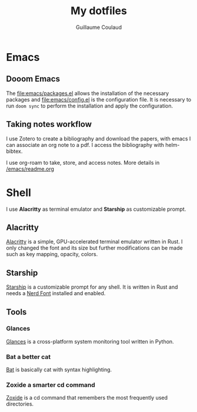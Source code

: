 #+title: My dotfiles
#+author: Guillaume Coulaud

* Emacs
** Dooom Emacs

The [[file:emacs/packages.el]] allows the installation of the necessary packages and [[file:emacs/config.el]] is the configuration file. It is necessary to run ~doom sync~ to perform the installation and apply the configuration.

** Taking notes workflow

I use Zotero to create a bibliography and download the papers, with emacs I can associate an org note to a pdf.
I access the bibliography with helm-bibtex.
#+ATTR_ORG: :width 800
#+ATTR_HTML: :width 800
[[file:.Pictures/helmbibtex.png]]

I use org-roam to take, store, and access notes. More details in [[/emacs/readme.org]]


* Shell
I use *Alacritty* as terminal emulator and *Starship* as customizable prompt.

#+ATTR_ORG: :width 800
#+ATTR_HTML: :width 800
[[file:.Pictures/shell.png]]

** Alacritty

[[https://github.com/alacritty/][Alacritty]] is a simple, GPU-accelerated terminal emulator written in Rust. I only  changed the font and its size but further modifications can be made such as key mapping, opacity, colors.

** Starship

[[https://starship.rs/][Starship]] is a customizable prompt for any shell. It is written in Rust and needs a [[https://www.nerdfonts.com/][Nerd Font]] installed and enabled.

** Tools

*** Glances

[[https://nicolargo.github.io/glances/][Glances]] is a cross-platform system monitoring tool written in Python.

#+ATTR_ORG: :width 800
#+ATTR_HTML: :width 800
[[file:.Pictures/glances.png]]

*** Bat a better cat

[[https://github.com/sharkdp/bat][Bat]] is basically cat with syntax highlighting.

#+ATTR_ORG: :width 800
#+ATTR_HTML: :width 800
[[file:.Pictures/bat.png]]

*** Zoxide a smarter cd command

[[https://github.com/ajeetdsouza/zoxide][Zoxide]] is a cd command that remembers the most frequently used directories.

#+ATTR_ORG: :width 800
#+ATTR_HTML: :width 800

[[file:.Pictures/zoxide.png]]
